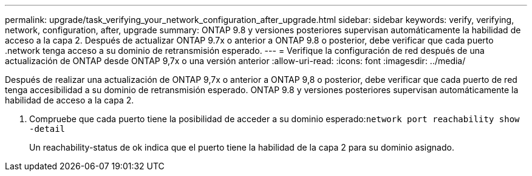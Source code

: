 ---
permalink: upgrade/task_verifying_your_network_configuration_after_upgrade.html 
sidebar: sidebar 
keywords: verify, verifying, network, configuration, after, upgrade 
summary: ONTAP 9.8 y versiones posteriores supervisan automáticamente la habilidad de acceso a la capa 2. Después de actualizar ONTAP 9.7x o anterior a ONTAP 9.8 o posterior, debe verificar que cada puerto .network tenga acceso a su dominio de retransmisión esperado. 
---
= Verifique la configuración de red después de una actualización de ONTAP desde ONTAP 9,7x o una versión anterior
:allow-uri-read: 
:icons: font
:imagesdir: ../media/


[role="lead"]
Después de realizar una actualización de ONTAP 9,7x o anterior a ONTAP 9,8 o posterior, debe verificar que cada puerto de red tenga accesibilidad a su dominio de retransmisión esperado.  ONTAP 9.8 y versiones posteriores supervisan automáticamente la habilidad de acceso a la capa 2.

. Compruebe que cada puerto tiene la posibilidad de acceder a su dominio esperado:``network port reachability show -detail``
+
Un reachability-status de ok indica que el puerto tiene la habilidad de la capa 2 para su dominio asignado.



